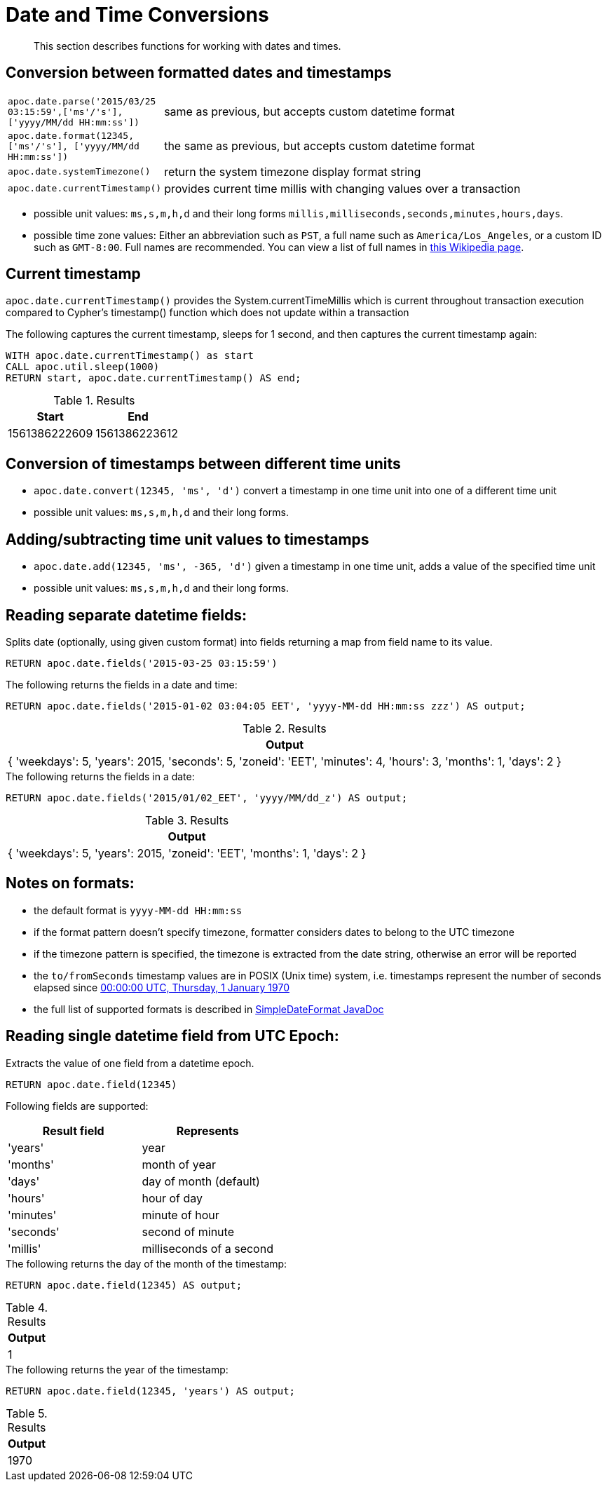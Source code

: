 [[datetime-conversions]]
= Date and Time Conversions

[abstract]
--
This section describes functions for working with dates and times.
--

== Conversion between formatted dates and timestamps

[cols="1m,5"]
|===
| apoc.date.parse('2015/03/25 03:15:59',['ms'/'s'], ['yyyy/MM/dd HH:mm:ss']) | same as previous, but accepts custom datetime format
| apoc.date.format(12345, ['ms'/'s'], ['yyyy/MM/dd HH:mm:ss']) | the same as previous, but accepts custom datetime format
| apoc.date.systemTimezone() | return the system timezone display format string
| apoc.date.currentTimestamp() | provides current time millis with changing values over a transaction
|===

* possible unit values: `ms,s,m,h,d` and their long forms `millis,milliseconds,seconds,minutes,hours,days`.
* possible time zone values: Either an abbreviation such as `PST`, a full name such as `America/Los_Angeles`, or a custom ID such as `GMT-8:00`. Full names are recommended. You can view a list of full names in https://en.wikipedia.org/wiki/List_of_tz_database_time_zones[this Wikipedia page].

== Current timestamp

`apoc.date.currentTimestamp()` provides the System.currentTimeMillis which is current throughout transaction execution compared to Cypher's timestamp() function which does not update within a transaction

.The following captures the current timestamp, sleeps for 1 second, and then captures the current timestamp again:
[source,cypher]
----
WITH apoc.date.currentTimestamp() as start
CALL apoc.util.sleep(1000)
RETURN start, apoc.date.currentTimestamp() AS end;
----

.Results
[opts="header",cols="1, 1"]
|===
| Start | End
| 1561386222609 | 1561386223612
|===

== Conversion of timestamps between different time units

* `apoc.date.convert(12345, 'ms', 'd')` convert a timestamp in one time unit into one of a different time unit

* possible unit values: `ms,s,m,h,d` and their long forms.

== Adding/subtracting time unit values to timestamps

* `apoc.date.add(12345, 'ms', -365, 'd')` given a timestamp in one time unit, adds a value of the specified time unit

* possible unit values: `ms,s,m,h,d` and their long forms.

== Reading separate datetime fields:

Splits date (optionally, using given custom format) into fields returning a map from field name to its value.

[source,cypher]
----
RETURN apoc.date.fields('2015-03-25 03:15:59')
----

.The following returns the fields in a date and time:
[source,cypher]
----
RETURN apoc.date.fields('2015-01-02 03:04:05 EET', 'yyyy-MM-dd HH:mm:ss zzz') AS output;
----

.Results
[opts="header",cols="1"]
|===
| Output
|  {
    'weekdays': 5,
    'years': 2015,
    'seconds': 5,
    'zoneid': 'EET',
    'minutes': 4,
    'hours': 3,
    'months': 1,
    'days': 2
  }
|===

.The following returns the fields in a date:
[source,cypher]
----
RETURN apoc.date.fields('2015/01/02_EET', 'yyyy/MM/dd_z') AS output;
----

.Results
[opts="header",cols="1"]
|===
| Output
|  {
    'weekdays': 5,
    'years': 2015,
    'zoneid': 'EET',
    'months': 1,
    'days': 2
  }
|===

== Notes on formats:

* the default format is `yyyy-MM-dd HH:mm:ss`
* if the format pattern doesn't specify timezone, formatter considers dates to belong to the UTC timezone
* if the timezone pattern is specified, the timezone is extracted from the date string, otherwise an error will be reported
* the `to/fromSeconds` timestamp values are in POSIX (Unix time) system, i.e. timestamps represent the number of seconds elapsed since https://en.wikipedia.org/wiki/Unix_time[00:00:00 UTC, Thursday, 1 January 1970]
* the full list of supported formats is described in https://docs.oracle.com/javase/8/docs/api/java/text/SimpleDateFormat.html[SimpleDateFormat JavaDoc]

== Reading single datetime field from UTC Epoch:

Extracts the value of one field from a datetime epoch.

[source,cypher]
----
RETURN apoc.date.field(12345)
----

Following fields are supported:

[options="header"]
|===============================================================================================================
| Result field	| Represents
| 'years'		| year
| 'months' 		| month of year
| 'days' 		| day of month (default)
| 'hours' 		| hour of day
| 'minutes' 	| minute of hour
| 'seconds'		| second of minute
| 'millis'		| milliseconds of a second
|===============================================================================================================

.The following returns the day of the month of the timestamp:
[source,cypher]
----
RETURN apoc.date.field(12345) AS output;
----

.Results
[opts="header",cols="1"]
|===
| Output
| 1
|===

.The following returns the year of the timestamp:
[source,cypher]
----
RETURN apoc.date.field(12345, 'years') AS output;
----

.Results
[opts="header",cols="1"]
|===
| Output
| 1970
|===
